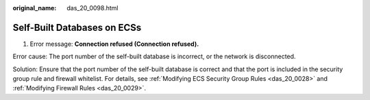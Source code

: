 :original_name: das_20_0098.html

.. _das_20_0098:

Self-Built Databases on ECSs
============================

1. Error message: **Connection refused (Connection refused).**

Error cause: The port number of the self-built database is incorrect, or the network is disconnected.

Solution: Ensure that the port number of the self-built database is correct and that the port is included in the security group rule and firewall whitelist. For details, see :ref:`Modifying ECS Security Group Rules <das_20_0028>` and :ref:`Modifying Firewall Rules <das_20_0029>`.
